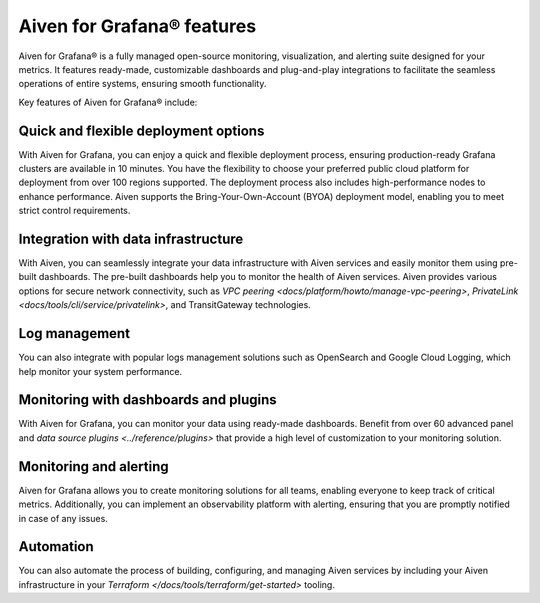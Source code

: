 Aiven for Grafana® features
===========================

Aiven for Grafana® is a fully managed open-source monitoring, visualization, and alerting suite designed for your metrics. It features ready-made, customizable dashboards and plug-and-play integrations to facilitate the seamless operations of entire systems, ensuring smooth functionality.

Key features of Aiven for Grafana® include:

Quick and flexible deployment options
-------------------------------------
With Aiven for Grafana, you can enjoy a quick and flexible deployment process, ensuring production-ready Grafana clusters are available in 10 minutes. You have the flexibility to choose your preferred public cloud platform for deployment from over 100 regions supported. The deployment process also includes high-performance nodes to enhance performance. Aiven supports the Bring-Your-Own-Account (BYOA) deployment model, enabling you to meet strict control requirements. 

Integration with data infrastructure
-------------------------------------
With Aiven, you can seamlessly integrate your data infrastructure with Aiven services and easily monitor them using pre-built dashboards. The pre-built dashboards help you to monitor the health of Aiven services. Aiven provides various options for secure network connectivity, such as `VPC peering <docs/platform/howto/manage-vpc-peering>`, `PrivateLink <docs/tools/cli/service/privatelink>`, and TransitGateway technologies. 

Log management
-------------------
You can also integrate with popular logs management solutions such as OpenSearch and Google Cloud Logging, which help monitor your system performance. 

Monitoring with dashboards and plugins
------------------------------------------

With Aiven for Grafana, you can monitor your data using ready-made dashboards. Benefit from over 60 advanced panel and `data source plugins <../reference/plugins>` that provide a high level of customization to your monitoring solution. 

Monitoring and alerting
--------------------------
Aiven for Grafana allows you to create monitoring solutions for all teams, enabling everyone to keep track of critical metrics. Additionally, you can implement an observability platform with alerting, ensuring that you are promptly notified in case of any issues.

Automation
--------------
You can also automate the process of building, configuring, and managing Aiven services by including your Aiven infrastructure in your `Terraform </docs/tools/terraform/get-started>` tooling. 



